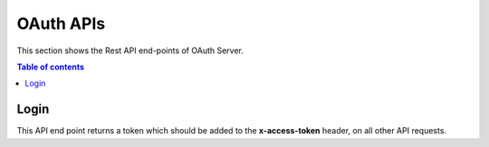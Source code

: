 OAuth APIs
==========
This section shows the Rest API end-points of OAuth Server. 

.. contents:: Table of contents
   :local:
   :backlinks: none
   :depth: 3

Login
+++++

This API end point returns a token which should be added to the **x-access-token** header, on all other 
API requests. 

.. http:post:: /auth/login

   Get token

   :reqheader Content-Type: application/json

   **Example request**:

   .. tabs::

      .. code-tab:: bash cURL
 
         $ curl --location --request POST 'https://oauth-server/auth/login' \
          --header 'Content-Type: application/json' \
          --data-raw '{
              "device_key": "your-device-key",
              "device-signature": "your-device-signature",
              "timestamp": "current-timestamp"
          }'

      .. code-tab:: js

         var request = require('request');
         var options = {
           'method': 'POST',
           'url': 'https://oauth-server/auth/login',
           'headers': {
             'Content-Type': 'application/json'
           },
           body: JSON.stringify({"device_key":"your-device-key","device-signature":"your-device-signature","timestamp": "current-timestamp"})
 
         };
         request(options, function (error, response) {
           if (error) throw new Error(error);
           console.log(response.body);
         });

      .. code-tab:: python

         import requests
         url = "https://oauth-server/auth/login"
         payload="{\"device_key\":\"your-device-key\",\"device-signature\":\"your-device-signature\",\"timestamp\":\"current-timestamp\"}"
         headers = {
           'Content-Type': 'application/json'
         }
         response = requests.request("POST", url, headers=headers, data=payload)
         print(response.text)

      .. code-tab:: php
         
         <?php
         $client = new http\Client;
         $request = new http\Client\Request;
         $request->setRequestUrl('https://oauth-server/auth/login');
         $request->setRequestMethod('POST');
         $body = new http\Message\Body;
         $body->append('{
             "device_key": "your-device-key",
             "device-signature": "your-device-signature",
             "timestamp": "current-timestamp"
         }');
         $request->setBody($body);
         $request->setOptions(array());
         $request->setHeaders(array(
           'Content-Type' => 'application/json'
         ));
         $client->enqueue($request)->send();
         $response = $client->getResponse();
         echo $response->getBody();
 
   **Example response**:

   .. sourcecode:: json

      {
        "token": "eyJhbGciOiJSUzI1NiIsInR5cCI6IkpXVCJ9.eyJpYXQiOjE2MDYunDk4ODYsImV4cCI6MTYwNjMxMDQ4Nn0.CCWvzR124OGf5FFOFAObQDPNRlmtI_kaObtu0X-eNFpJUaHv5kfjfGzZl4PUVXTOidSC4SJXFLACqOgyY7gb1UiHI3S47KvhIdCLgte8BvEIyIWLLj4rD4mdWT4NeRkP67-AXUG9IVM7_6XaGB-xmVLD-cLKFimlH7wANeDxO51gOgbcO5CP-1LQKuc2ApYPnDwtJMbkLIcQ-f7k81ouiiOWKOsB-cXq8yqt85WV4BJADhTDbvm3kjAQ5AEOpi7cU_sxh4JG4RaFKz7mNAanvHTw7LbZmP6tcvcf-bvcqTkkb0nkstXCD6300mBe4D44gY-7OehM1HF7xUS6nYpnIw"
      }

   :resheader Content-Type: application/json
   :resheader X-RateLimit-Limit: 10
   :resheader X-RateLimit-Remaining: 9 
   :resheader X-RateLimit-Reset: 1617352926
      
   :statuscode 200: No error
   :statuscode 429: Too many requests in this time frame.
   :statuscode 500: Something broke
   
   